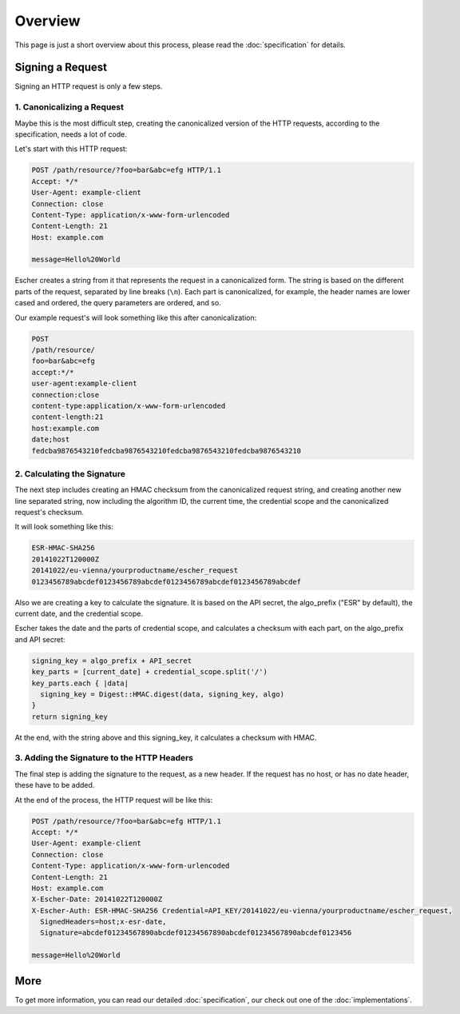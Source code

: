 Overview
========

This page is just a short overview about this process, please read the
:doc:`specification` for details.

Signing a Request
-----------------

Signing an HTTP request is only a few steps.

1. Canonicalizing a Request
^^^^^^^^^^^^^^^^^^^^^^^^^^^

Maybe this is the most difficult step, creating the canonicalized version
of the HTTP requests, according to the specification, needs a lot of code.

Let's start with this HTTP request:

.. code-block:: http

   POST /path/resource/?foo=bar&abc=efg HTTP/1.1
   Accept: */*
   User-Agent: example-client
   Connection: close
   Content-Type: application/x-www-form-urlencoded
   Content-Length: 21
   Host: example.com

   message=Hello%20World

Escher creates a string from it that represents the request in a canonicalized form. The
string is based on the different parts of the request, separated by line breaks (``\n``).
Each part is canonicalized, for example, the header names are lower cased and ordered,
the query parameters are ordered, and so.

Our example request's will look something like this after canonicalization:

.. code-block:: string

   POST
   /path/resource/
   foo=bar&abc=efg
   accept:*/*
   user-agent:example-client
   connection:close
   content-type:application/x-www-form-urlencoded
   content-length:21
   host:example.com
   date;host
   fedcba9876543210fedcba9876543210fedcba9876543210fedcba9876543210

2. Calculating the Signature
^^^^^^^^^^^^^^^^^^^^^^^^^^^^

The next step includes creating an HMAC checksum from the canonicalized request string,
and creating another new line separated string, now including the algorithm ID,
the current time, the credential scope and the canonicalized request's checksum.

It will look something like this:

.. code-block:: string

   ESR-HMAC-SHA256
   20141022T120000Z
   20141022/eu-vienna/yourproductname/escher_request
   0123456789abcdef0123456789abcdef0123456789abcdef0123456789abcdef

Also we are creating a key to calculate the signature. It is based on the API secret,
the algo_prefix ("ESR" by default), the current date, and the credential scope.

Escher takes the date and the parts of credential scope, and calculates a checksum
with each part, on the algo_prefix and API secret:

.. code-block:: ruby

   signing_key = algo_prefix + API_secret
   key_parts = [current_date] + credential_scope.split('/')
   key_parts.each { |data|
     signing_key = Digest::HMAC.digest(data, signing_key, algo)
   }
   return signing_key

At the end, with the string above and this signing_key, it calculates a checksum
with HMAC.

3. Adding the Signature to the HTTP Headers
^^^^^^^^^^^^^^^^^^^^^^^^^^^^^^^^^^^^^^^^^^^

The final step is adding the signature to the request, as a new header. If the request
has no host, or has no date header, these have to be added.

At the end of the process, the HTTP request will be like this:

.. code-block:: http

   POST /path/resource/?foo=bar&abc=efg HTTP/1.1
   Accept: */*
   User-Agent: example-client
   Connection: close
   Content-Type: application/x-www-form-urlencoded
   Content-Length: 21
   Host: example.com
   X-Escher-Date: 20141022T120000Z
   X-Escher-Auth: ESR-HMAC-SHA256 Credential=API_KEY/20141022/eu-vienna/yourproductname/escher_request,
     SignedHeaders=host;x-esr-date,
     Signature=abcdef01234567890abcdef01234567890abcdef01234567890abcdef0123456

   message=Hello%20World

More
----

To get more information, you can read our detailed :doc:`specification`, our check out one of the
:doc:`implementations`.
